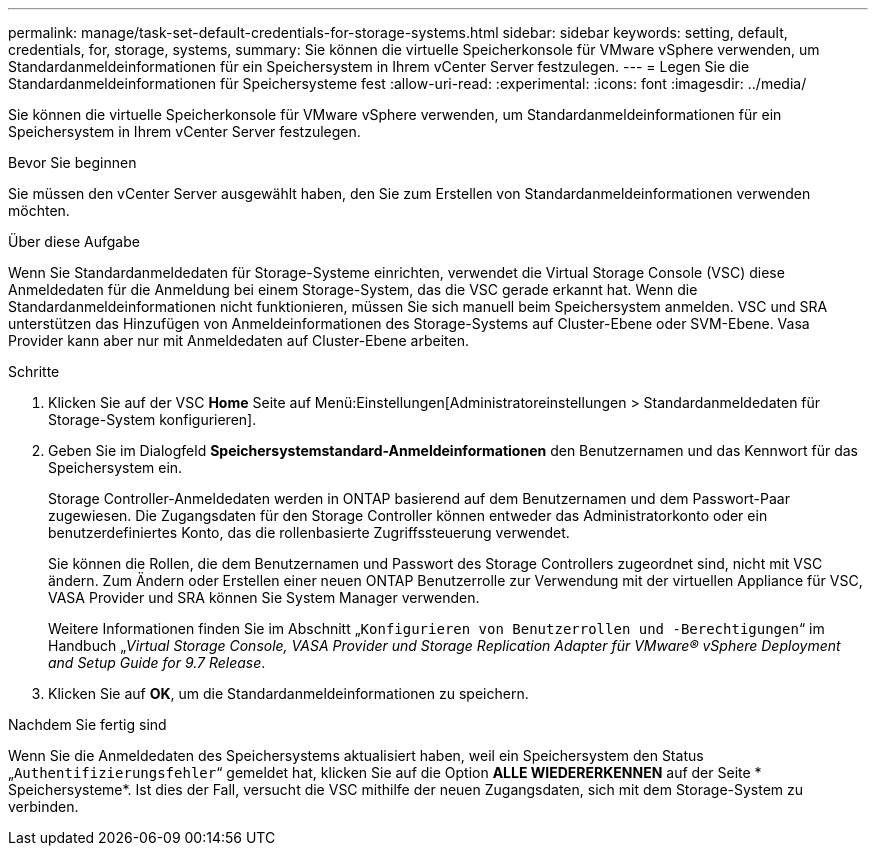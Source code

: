 ---
permalink: manage/task-set-default-credentials-for-storage-systems.html 
sidebar: sidebar 
keywords: setting, default, credentials, for, storage, systems, 
summary: Sie können die virtuelle Speicherkonsole für VMware vSphere verwenden, um Standardanmeldeinformationen für ein Speichersystem in Ihrem vCenter Server festzulegen. 
---
= Legen Sie die Standardanmeldeinformationen für Speichersysteme fest
:allow-uri-read: 
:experimental: 
:icons: font
:imagesdir: ../media/


[role="lead"]
Sie können die virtuelle Speicherkonsole für VMware vSphere verwenden, um Standardanmeldeinformationen für ein Speichersystem in Ihrem vCenter Server festzulegen.

.Bevor Sie beginnen
Sie müssen den vCenter Server ausgewählt haben, den Sie zum Erstellen von Standardanmeldeinformationen verwenden möchten.

.Über diese Aufgabe
Wenn Sie Standardanmeldedaten für Storage-Systeme einrichten, verwendet die Virtual Storage Console (VSC) diese Anmeldedaten für die Anmeldung bei einem Storage-System, das die VSC gerade erkannt hat. Wenn die Standardanmeldeinformationen nicht funktionieren, müssen Sie sich manuell beim Speichersystem anmelden. VSC und SRA unterstützen das Hinzufügen von Anmeldeinformationen des Storage-Systems auf Cluster-Ebene oder SVM-Ebene. Vasa Provider kann aber nur mit Anmeldedaten auf Cluster-Ebene arbeiten.

.Schritte
. Klicken Sie auf der VSC *Home* Seite auf Menü:Einstellungen[Administratoreinstellungen > Standardanmeldedaten für Storage-System konfigurieren].
. Geben Sie im Dialogfeld *Speichersystemstandard-Anmeldeinformationen* den Benutzernamen und das Kennwort für das Speichersystem ein.
+
Storage Controller-Anmeldedaten werden in ONTAP basierend auf dem Benutzernamen und dem Passwort-Paar zugewiesen. Die Zugangsdaten für den Storage Controller können entweder das Administratorkonto oder ein benutzerdefiniertes Konto, das die rollenbasierte Zugriffssteuerung verwendet.

+
Sie können die Rollen, die dem Benutzernamen und Passwort des Storage Controllers zugeordnet sind, nicht mit VSC ändern. Zum Ändern oder Erstellen einer neuen ONTAP Benutzerrolle zur Verwendung mit der virtuellen Appliance für VSC, VASA Provider und SRA können Sie System Manager verwenden.

+
Weitere Informationen finden Sie im Abschnitt „`Konfigurieren von Benutzerrollen und -Berechtigungen`“ im Handbuch „_Virtual Storage Console, VASA Provider und Storage Replication Adapter für VMware® vSphere Deployment and Setup Guide for 9.7 Release_.

. Klicken Sie auf *OK*, um die Standardanmeldeinformationen zu speichern.


.Nachdem Sie fertig sind
Wenn Sie die Anmeldedaten des Speichersystems aktualisiert haben, weil ein Speichersystem den Status „`Authentifizierungsfehler`“ gemeldet hat, klicken Sie auf die Option *ALLE WIEDERERKENNEN* auf der Seite * Speichersysteme*. Ist dies der Fall, versucht die VSC mithilfe der neuen Zugangsdaten, sich mit dem Storage-System zu verbinden.
